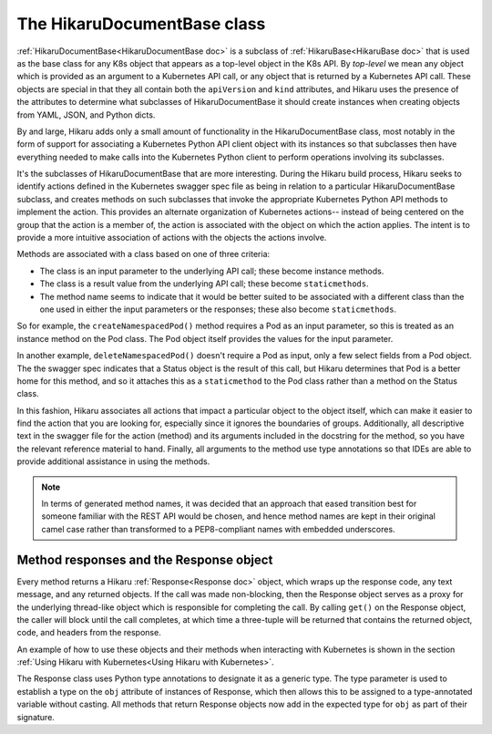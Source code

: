 *****************************
The HikaruDocumentBase class
*****************************

:ref:`HikaruDocumentBase<HikaruDocumentBase doc>` is a subclass of
:ref:`HikaruBase<HikaruBase doc>` that is used as the
base class for any K8s
object that appears as a top-level object in the K8s API. By *top-level* we mean any object which is 
provided as an argument to a Kubernetes API call, or any object that is returned by a Kubernetes API call.
These objects are special in that they all contain both the ``apiVersion`` and ``kind`` attributes, and
Hikaru uses the presence of the attributes to determine what subclasses of HikaruDocumentBase it should
create instances when creating objects from YAML, JSON, and Python dicts.

By and large, Hikaru adds only a small amount of functionality in the HikaruDocumentBase class, most notably in
the form of support for associating a Kubernetes Python API client object with its instances so that 
subclasses then have everything needed to make calls into the Kubernetes Python client to perform
operations involving its subclasses.

It's the subclasses of HikaruDocumentBase that are more interesting. During the Hikaru build process,
Hikaru seeks to identify actions defined in the Kubernetes swagger spec file as being
in relation to
a particular HikaruDocumentBase subclass, and creates methods on such subclasses that invoke the 
appropriate Kubernetes Python API methods to implement the action. This provides an alternate
organization of Kubernetes actions-- instead of being centered on the group that the action is a
member of, the action is associated with the object on which the action applies. The intent is to
provide a more intuitive association of actions with the objects the actions involve.

Methods are associated with a class based on one of three criteria:

- The class is an input parameter to the underlying API call; these become instance methods.
- The class is a result value from the underlying API call; these become ``staticmethods``.
- The method name seems to indicate that it would be better suited to be associated with a different
  class than the one used in either the input parameters or the responses; these also become ``staticmethods``.

So for example, the ``createNamespacedPod()`` method requires a Pod as an input parameter, so this is
treated as an instance method on the Pod class. The Pod object itself provides the values for the input
parameter.

In another example, ``deleteNamespacedPod()`` doesn't require a Pod as input, only a few select fields
from a Pod object. The the swagger spec indicates that a Status object is the result of
this call, but
Hikaru determines that Pod is a better home for this method, and so it attaches this as a ``staticmethod``
to the Pod class rather than a method on the Status class.

In this fashion, Hikaru associates all actions that impact a particular object to the object itself,
which can make it easier to find the action that you are looking for, especially since it ignores the
boundaries of groups. Additionally, all descriptive text in the swagger file for the
action (method)
and its arguments included in the docstring for the method, so you have the relevant reference
material to hand. Finally, all arguments to the method use type annotations so that IDEs are able to
provide additional assistance in using the methods.

.. note::

    In terms of generated method names, it was decided that an approach that eased
    transition best for someone familiar with the REST API would be chosen, and hence method names
    are kept in their original camel case rather than  transformed to a PEP8-compliant
    names with embedded underscores.

Method responses and the Response object
----------------------------------------

Every method returns a Hikaru :ref:`Response<Response doc>` object, which wraps up the response code, any text message,
and any returned objects. If the call was made non-blocking, then the Response object
serves as a proxy
for the underlying thread-like object which is responsible for completing the call. By calling ``get()``
on the Response object, the caller will block until the call completes, at which time
a three-tuple will be returned that contains the returned object, code, and headers
from the response.

An example of how to use these objects and their methods when interacting with Kubernetes is shown
in the section :ref:`Using Hikaru with Kubernetes<Using Hikaru with Kubernetes>`.

The Response class uses Python type annotations to designate it as a generic type. The type parameter
is used to establish a type on the ``obj`` attribute of instances of Response, which then allows this
to be assigned to a type-annotated variable without casting. All methods that return Response objects
now add in the expected type for ``obj`` as part of their signature.

